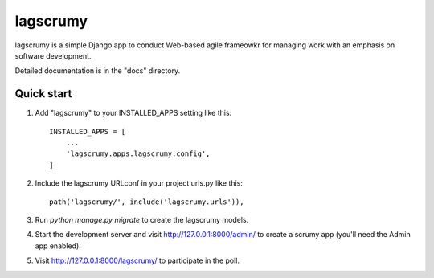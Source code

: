 =====
lagscrumy
=====

lagscrumy is a simple Django app to conduct Web-based agile frameowkr for managing work
with an emphasis on software development.

Detailed documentation is in the "docs" directory.

Quick start
-----------

1. Add "lagscrumy" to your INSTALLED_APPS setting like this::

    INSTALLED_APPS = [
        ...
        'lagscrumy.apps.lagscrumy.config',
    ]

2. Include the lagscrumy URLconf in your project urls.py like this::

    path('lagscrumy/', include('lagscrumy.urls')),

3. Run `python manage.py migrate` to create the lagscrumy models.

4. Start the development server and visit http://127.0.0.1:8000/admin/
   to create a scrumy app (you'll need the Admin app enabled).

5. Visit http://127.0.0.1:8000/lagscrumy/ to participate in the poll.